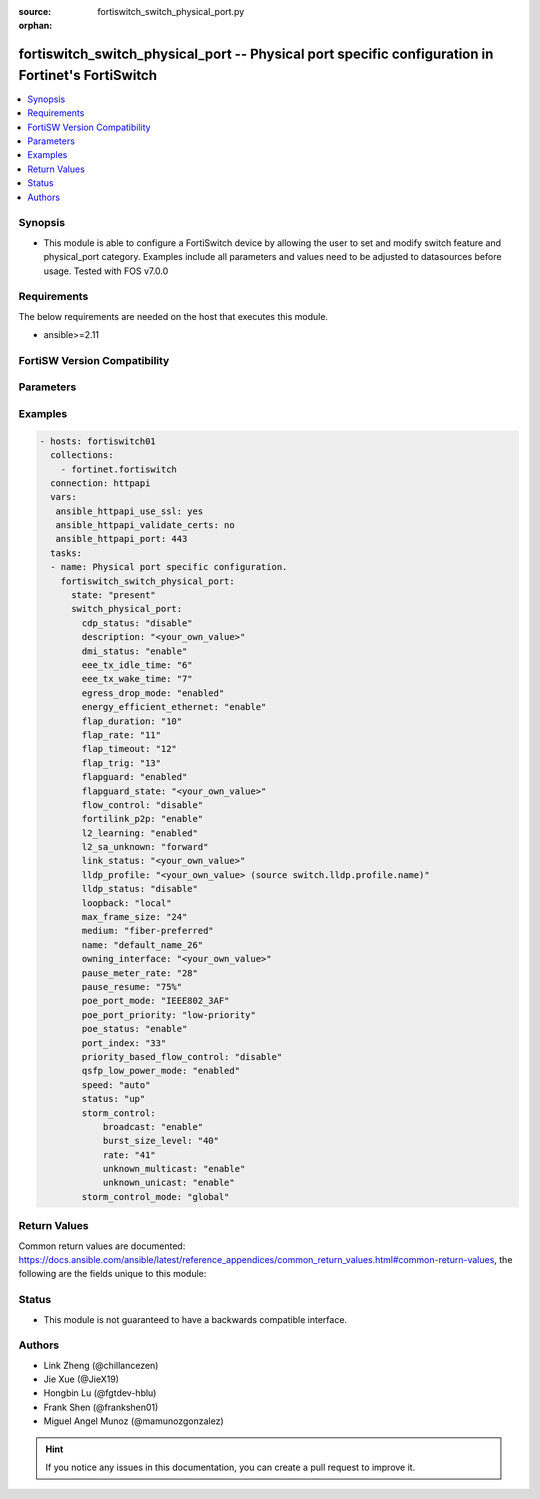 :source: fortiswitch_switch_physical_port.py

:orphan:

.. fortiswitch_switch_physical_port:

fortiswitch_switch_physical_port -- Physical port specific configuration in Fortinet's FortiSwitch
++++++++++++++++++++++++++++++++++++++++++++++++++++++++++++++++++++++++++++++++++++++++++++++++++

.. versionadded:: 1.0.0

.. contents::
   :local:
   :depth: 1


Synopsis
--------
- This module is able to configure a FortiSwitch device by allowing the user to set and modify switch feature and physical_port category. Examples include all parameters and values need to be adjusted to datasources before usage. Tested with FOS v7.0.0



Requirements
------------
The below requirements are needed on the host that executes this module.

- ansible>=2.11


FortiSW Version Compatibility
-----------------------------


.. raw:: html

 <br>
 <table>
 <tr>
 <td></td>
 <td><code class="docutils literal notranslate">v7.0.0 </code></td>
 <td><code class="docutils literal notranslate">v7.0.1 </code></td>
 <td><code class="docutils literal notranslate">v7.0.2 </code></td>
 <td><code class="docutils literal notranslate">v7.0.3 </code></td>
 <td><code class="docutils literal notranslate">v7.0.4 </code></td>
 <td><code class="docutils literal notranslate">v7.0.5 </code></td>
 <td><code class="docutils literal notranslate">v7.0.6 </code></td>
 </tr>
 <tr>
 <td>fortiswitch_switch_physical_port</td>
 <td>yes</td>
 <td>yes</td>
 <td>yes</td>
 <td>yes</td>
 <td>yes</td>
 <td>yes</td>
 <td>yes</td>
 </tr>
 </table>
 <p>



Parameters
----------


.. raw:: html

    <ul>
    <li> <span class="li-head">enable_log</span> - Enable/Disable logging for task. <span class="li-normal">type: bool</span> <span class="li-required">required: false</span> <span class="li-normal">default: False</span> </li>
    <li> <span class="li-head">member_path</span> - Member attribute path to operate on. <span class="li-normal">type: str</span> </li>
    <li> <span class="li-head">member_state</span> - Add or delete a member under specified attribute path. <span class="li-normal">type: str</span> <span class="li-normal">choices: present, absent</span> </li>
    <li> <span class="li-head">state</span> - Indicates whether to create or remove the object. <span class="li-normal">type: str</span> <span class="li-required">required: true</span> <span class="li-normal">choices: present, absent</span> </li>
    <li> <span class="li-head">switch_physical_port</span> - Physical port specific configuration. <span class="li-normal">type: dict</span> </li>
        <ul class="ul-self">
        <li> <span class="li-head">cdp_status</span> - CDP transmit and receive status (LLDP must be enabled in LLDP settings). <span class="li-normal">type: str</span> <span class="li-normal">choices: disable, rx-only, tx-only, tx-rx</span> </li>
        <li> <span class="li-head">description</span> - Description. <span class="li-normal">type: str</span> </li>
        <li> <span class="li-head">dmi_status</span> - DMI status. <span class="li-normal">type: str</span> <span class="li-normal">choices: enable, disable, global</span> </li>
        <li> <span class="li-head">eee_tx_idle_time</span> - EEE Transmit idle time (microseconds)(0-2560). <span class="li-normal">type: int</span> </li>
        <li> <span class="li-head">eee_tx_wake_time</span> - EEE Transmit wake time (microseconds)(0-2560). <span class="li-normal">type: int</span> </li>
        <li> <span class="li-head">egress_drop_mode</span> - Enable/Disable egress drop. <span class="li-normal">type: str</span> <span class="li-normal">choices: enabled, disabled</span> </li>
        <li> <span class="li-head">energy_efficient_ethernet</span> - Enable / disable energy efficient ethernet. <span class="li-normal">type: str</span> <span class="li-normal">choices: enable, disable</span> </li>
        <li> <span class="li-head">flap_duration</span> - Period over which flap events are calculated (seconds). <span class="li-normal">type: int</span> </li>
        <li> <span class="li-head">flap_rate</span> - Number of stage change events needed within flap-duration. <span class="li-normal">type: int</span> </li>
        <li> <span class="li-head">flap_timeout</span> - Flap guard disabling protection (min). <span class="li-normal">type: int</span> </li>
        <li> <span class="li-head">flap_trig</span> - Flag is set if triggered on this port. <span class="li-normal">type: int</span> </li>
        <li> <span class="li-head">flapguard</span> - Enable / disable FlapGuard. <span class="li-normal">type: str</span> <span class="li-normal">choices: enabled, disabled</span> </li>
        <li> <span class="li-head">flapguard_state</span> - Timestamp of last triggered event (or 0 if none). <span class="li-normal">type: str</span> </li>
        <li> <span class="li-head">flow_control</span> - Configure flow control pause frames. <span class="li-normal">type: str</span> <span class="li-normal">choices: disable, tx, rx, both</span> </li>
        <li> <span class="li-head">fortilink_p2p</span> - FortiLink point-to-point. <span class="li-normal">type: str</span> <span class="li-normal">choices: enable, disable</span> </li>
        <li> <span class="li-head">l2_learning</span> - Enable / disable dynamic MAC address learning. <span class="li-normal">type: str</span> <span class="li-normal">choices: enabled, disabled</span> </li>
        <li> <span class="li-head">l2_sa_unknown</span> - Forward / drop unknown(SMAC) packets when dynamic MAC address learning is disabled. <span class="li-normal">type: str</span> <span class="li-normal">choices: forward, drop</span> </li>
        <li> <span class="li-head">link_status</span> - Physical link status. <span class="li-normal">type: str</span> </li>
        <li> <span class="li-head">lldp_profile</span> - LLDP port TLV profile. Source switch.lldp.profile.name. <span class="li-normal">type: str</span> </li>
        <li> <span class="li-head">lldp_status</span> - LLDP transmit and receive status. <span class="li-normal">type: str</span> <span class="li-normal">choices: disable, rx-only, tx-only, tx-rx</span> </li>
        <li> <span class="li-head">loopback</span> - Phy Port Loopback. <span class="li-normal">type: str</span> <span class="li-normal">choices: local, remote, disable</span> </li>
        <li> <span class="li-head">max_frame_size</span> - Maximum frame size. <span class="li-normal">type: int</span> </li>
        <li> <span class="li-head">medium</span> - Configure port preference for shared ports. <span class="li-normal">type: str</span> <span class="li-normal">choices: fiber-preferred, copper-preferred, fiber-forced, copper-forced</span> </li>
        <li> <span class="li-head">name</span> - Port name. <span class="li-normal">type: str</span> <span class="li-required">required: true</span> </li>
        <li> <span class="li-head">owning_interface</span> - Trunk interface. <span class="li-normal">type: str</span> </li>
        <li> <span class="li-head">pause_meter_rate</span> - Configure ingress metering rate. In kbits. 0 = disabled. <span class="li-normal">type: int</span> </li>
        <li> <span class="li-head">pause_resume</span> - Resume threshold for resuming reception on pause metering of an ingress port. <span class="li-normal">type: str</span> <span class="li-normal">choices: 75%, 50%, 25%</span> </li>
        <li> <span class="li-head">poe_port_mode</span> - IEEE802.3AF/IEEE802.3AT <span class="li-normal">type: str</span> <span class="li-normal">choices: IEEE802_3AF, IEEE802_3AT</span> </li>
        <li> <span class="li-head">poe_port_priority</span> - Configure port priority <span class="li-normal">type: str</span> <span class="li-normal">choices: low-priority, high-priority, critical-priority</span> </li>
        <li> <span class="li-head">poe_status</span> - Enable/disable PSE. <span class="li-normal">type: str</span> <span class="li-normal">choices: enable, disable</span> </li>
        <li> <span class="li-head">port_index</span> - Port index. <span class="li-normal">type: int</span> </li>
        <li> <span class="li-head">priority_based_flow_control</span> - Enable / disable priority-based flow control. 802.3 flow control will be applied when disabled <span class="li-normal">type: str</span> <span class="li-normal">choices: disable, enable</span> </li>
        <li> <span class="li-head">qsfp_low_power_mode</span> - Enable/Disable QSFP low power mode. <span class="li-normal">type: str</span> <span class="li-normal">choices: enabled, disabled</span> </li>
        <li> <span class="li-head">speed</span> - Configure interface speed and duplex. <span class="li-normal">type: str</span> <span class="li-normal">choices: auto, 10half, 10full, 100half, 100full, 100FX-half, 100FX-full, 1000full, 2500auto, 5000auto, 10000full, 10000cr, 10000sr, 40000full, 40000sr4, 40000cr4, 100000full, 100000cr4, 100000sr4, auto-module, 1000full-fiber, 1000auto, 25000full, 25000cr, 25000sr, 50000full, 50000cr, 50000sr</span> </li>
        <li> <span class="li-head">status</span> - Administrative status. <span class="li-normal">type: str</span> <span class="li-normal">choices: up, down</span> </li>
        <li> <span class="li-head">storm_control</span> - Storm control. <span class="li-normal">type: dict</span> </li>
            <ul class="ul-self">
            <li> <span class="li-head">broadcast</span> - Enable/disable broadcast storm control. <span class="li-normal">type: str</span> <span class="li-normal">choices: enable, disable</span> </li>
            <li> <span class="li-head">burst_size_level</span> - Storm control burst size level 0-4. <span class="li-normal">type: int</span> </li>
            <li> <span class="li-head">rate</span> - Storm control traffic rate. <span class="li-normal">type: int</span> </li>
            <li> <span class="li-head">unknown_multicast</span> - Enable/disable unknown multicast storm control. <span class="li-normal">type: str</span> <span class="li-normal">choices: enable, disable</span> </li>
            <li> <span class="li-head">unknown_unicast</span> - Enable/disable unknown unicast storm control. <span class="li-normal">type: str</span> <span class="li-normal">choices: enable, disable</span> </li>
            </ul>
        <li> <span class="li-head">storm_control_mode</span> - Storm control mode. <span class="li-normal">type: str</span> <span class="li-normal">choices: global, override, disabled</span> </li>
        </ul>
    </ul>


Examples
--------

.. code-block:: yaml+jinja
    
    - hosts: fortiswitch01
      collections:
        - fortinet.fortiswitch
      connection: httpapi
      vars:
       ansible_httpapi_use_ssl: yes
       ansible_httpapi_validate_certs: no
       ansible_httpapi_port: 443
      tasks:
      - name: Physical port specific configuration.
        fortiswitch_switch_physical_port:
          state: "present"
          switch_physical_port:
            cdp_status: "disable"
            description: "<your_own_value>"
            dmi_status: "enable"
            eee_tx_idle_time: "6"
            eee_tx_wake_time: "7"
            egress_drop_mode: "enabled"
            energy_efficient_ethernet: "enable"
            flap_duration: "10"
            flap_rate: "11"
            flap_timeout: "12"
            flap_trig: "13"
            flapguard: "enabled"
            flapguard_state: "<your_own_value>"
            flow_control: "disable"
            fortilink_p2p: "enable"
            l2_learning: "enabled"
            l2_sa_unknown: "forward"
            link_status: "<your_own_value>"
            lldp_profile: "<your_own_value> (source switch.lldp.profile.name)"
            lldp_status: "disable"
            loopback: "local"
            max_frame_size: "24"
            medium: "fiber-preferred"
            name: "default_name_26"
            owning_interface: "<your_own_value>"
            pause_meter_rate: "28"
            pause_resume: "75%"
            poe_port_mode: "IEEE802_3AF"
            poe_port_priority: "low-priority"
            poe_status: "enable"
            port_index: "33"
            priority_based_flow_control: "disable"
            qsfp_low_power_mode: "enabled"
            speed: "auto"
            status: "up"
            storm_control:
                broadcast: "enable"
                burst_size_level: "40"
                rate: "41"
                unknown_multicast: "enable"
                unknown_unicast: "enable"
            storm_control_mode: "global"
    


Return Values
-------------
Common return values are documented: https://docs.ansible.com/ansible/latest/reference_appendices/common_return_values.html#common-return-values, the following are the fields unique to this module:

.. raw:: html

    <ul>

    <li> <span class="li-return">build</span> - Build number of the fortiSwitch image <span class="li-normal">returned: always</span> <span class="li-normal">type: str</span> <span class="li-normal">sample: 1547</span></li>
    <li> <span class="li-return">http_method</span> - Last method used to provision the content into FortiSwitch <span class="li-normal">returned: always</span> <span class="li-normal">type: str</span> <span class="li-normal">sample: PUT</span></li>
    <li> <span class="li-return">http_status</span> - Last result given by FortiSwitch on last operation applied <span class="li-normal">returned: always</span> <span class="li-normal">type: str</span> <span class="li-normal">sample: 200</span></li>
    <li> <span class="li-return">mkey</span> - Master key (id) used in the last call to FortiSwitch <span class="li-normal">returned: success</span> <span class="li-normal">type: str</span> <span class="li-normal">sample: id</span></li>
    <li> <span class="li-return">name</span> - Name of the table used to fulfill the request <span class="li-normal">returned: always</span> <span class="li-normal">type: str</span> <span class="li-normal">sample: urlfilter</span></li>
    <li> <span class="li-return">path</span> - Path of the table used to fulfill the request <span class="li-normal">returned: always</span> <span class="li-normal">type: str</span> <span class="li-normal">sample: webfilter</span></li>
    <li> <span class="li-return">serial</span> - Serial number of the unit <span class="li-normal">returned: always</span> <span class="li-normal">type: str</span> <span class="li-normal">sample: FS1D243Z13000122</span></li>
    <li> <span class="li-return">status</span> - Indication of the operation's result <span class="li-normal">returned: always</span> <span class="li-normal">type: str</span> <span class="li-normal">sample: success</span></li>
    <li> <span class="li-return">version</span> - Version of the FortiSwitch <span class="li-normal">returned: always</span> <span class="li-normal">type: str</span> <span class="li-normal">sample: v7.0.0</span></li>
    </ul>

Status
------

- This module is not guaranteed to have a backwards compatible interface.


Authors
-------

- Link Zheng (@chillancezen)
- Jie Xue (@JieX19)
- Hongbin Lu (@fgtdev-hblu)
- Frank Shen (@frankshen01)
- Miguel Angel Munoz (@mamunozgonzalez)


.. hint::
    If you notice any issues in this documentation, you can create a pull request to improve it.
